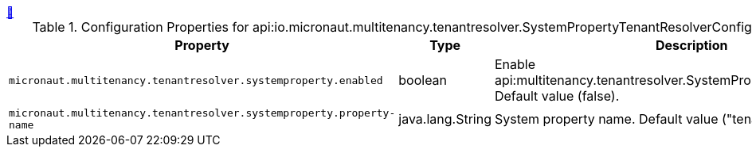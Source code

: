 ++++
<a id="io.micronaut.multitenancy.tenantresolver.SystemPropertyTenantResolverConfigurationProperties" href="#io.micronaut.multitenancy.tenantresolver.SystemPropertyTenantResolverConfigurationProperties">&#128279;</a>
++++
.Configuration Properties for api:io.micronaut.multitenancy.tenantresolver.SystemPropertyTenantResolverConfigurationProperties[]
|===
|Property |Type |Description

| `+micronaut.multitenancy.tenantresolver.systemproperty.enabled+`
|boolean
|Enable api:multitenancy.tenantresolver.SystemPropertyTenantResolver[]. Default value (false).


| `+micronaut.multitenancy.tenantresolver.systemproperty.property-name+`
|java.lang.String
|System property name. Default value ("tenantId").


|===